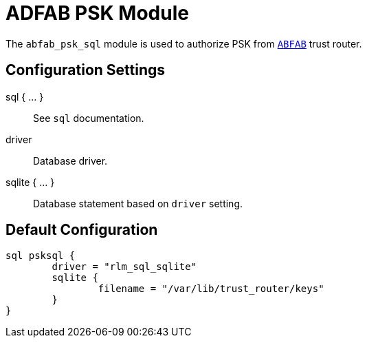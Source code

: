 



= ADFAB PSK Module

The `abfab_psk_sql` module is used to authorize PSK from `link:https://tools.ietf.org/html/rfc7831[ABFAB]` trust router.



## Configuration Settings



sql { ... }:: See `sql` documentation.


driver:: Database driver.



sqlite { ... }:: Database statement based on `driver` setting.


== Default Configuration

```
sql psksql {
	driver = "rlm_sql_sqlite"
	sqlite {
		filename = "/var/lib/trust_router/keys"
	}
}
```
